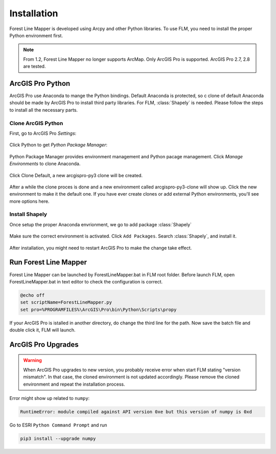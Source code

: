 *************
Installation
*************

Forest Line Mapper is developed using Arcpy and other Python libraries. To use FLM, you need to install the proper Python environment first.

.. note::
    From 1.2, Forest Line Mapper no longer supports ArcMap. Only ArcGIS Pro is supported. ArcGIS Pro 2.7, 2.8 are tested.

ArcGIS Pro Python
================
ArcGIS Pro use Anaconda to mange the Python bindings. Default Anaconda is protected, so c clone of default Anaconda should be made by ArcGIS Pro to install third party libraries. For FLM, :class:`Shapely` is needed. Please follow the steps to install all the necessary parts.

Clone ArcGIS Python
-------------------
First, go to ArcGIS Pro `Settings`:

.. figure:: Images/installation_settings.png
   :align: center

Click Python to get `Python Package Manager`:

.. figure:: Images/installation_python.png
   :align: center

Python Package Manager provides environment management and Python pacage management. Click `Manage Environments` to clone Anaconda. 

.. figure:: Images/installation_manage_envs.png
   :align: center

Click Clone Default, a new arcgispro-py3 clone will be created.

.. figure:: Images/installation_clone.png
   :align: center

After a while the clone proces is done and a new environment called arcgispro-py3-clone will show up. Click the new environment to make it the default one. If you have ever create clones or add external Python environments, you'll see more options here.

.. figure:: Images/installation_activate_env.png
   :align: center

Install Shapely
---------------
Once setup the proper Anaconda envrionment, we go to add package :class:`Shapely`

.. figure:: Images/installation_shapely.png
   :align: center

Make sure the correct environment is activated. Click ``Add Packages``. Search :class:`Shapely`, and install it. 

.. figure:: Images/installation_shapely_confirm.png
   :align: center

After installation, you might need to restart ArcGIS Pro to make the change take effect.

Run Forest Line Mapper
=======================

Forest Line Mapper can be launched by ForestLineMapper.bat in FLM root folder. Before launch FLM, open ForestLineMapper.bat in text editor to check the configuration is correct.

.. code-block:: bat

    @echo off
    set scriptName=ForestLineMapper.py
    set pro=%PROGRAMFILES%\ArcGIS\Pro\bin\Python\Scripts\propy

If your ArcGIS Pro is istalled in another directory, do change the third line for the path. Now save the batch file and double click it, FLM will launch.

ArcGIS Pro Upgrades
====================

.. warning::
   When ArcGIS Pro upgrades to new version, you probably receive error when start FLM stating "version mismatch". In that case, the cloned environment is not updated accordingly. Please remove the cloned environment and repeat the installation process.

Error might show up related to ``numpy``:

.. code-block:: console

   RuntimeError: module compiled against API version 0xe but this version of numpy is 0xd

Go to ESRI ``Python Command Prompt`` and run 

.. code-block:: console 

   pip3 install --upgrade numpy